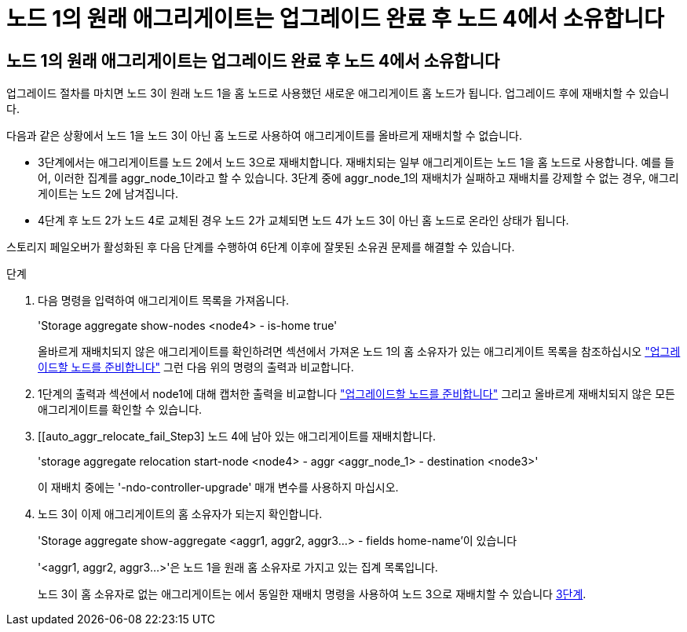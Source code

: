 = 노드 1의 원래 애그리게이트는 업그레이드 완료 후 노드 4에서 소유합니다




== 노드 1의 원래 애그리게이트는 업그레이드 완료 후 노드 4에서 소유합니다

업그레이드 절차를 마치면 노드 3이 원래 노드 1을 홈 노드로 사용했던 새로운 애그리게이트 홈 노드가 됩니다. 업그레이드 후에 재배치할 수 있습니다.

다음과 같은 상황에서 노드 1을 노드 3이 아닌 홈 노드로 사용하여 애그리게이트를 올바르게 재배치할 수 없습니다.

* 3단계에서는 애그리게이트를 노드 2에서 노드 3으로 재배치합니다. 재배치되는 일부 애그리게이트는 노드 1을 홈 노드로 사용합니다. 예를 들어, 이러한 집계를 aggr_node_1이라고 할 수 있습니다. 3단계 중에 aggr_node_1의 재배치가 실패하고 재배치를 강제할 수 없는 경우, 애그리게이트는 노드 2에 남겨집니다.
* 4단계 후 노드 2가 노드 4로 교체된 경우 노드 2가 교체되면 노드 4가 노드 3이 아닌 홈 노드로 온라인 상태가 됩니다.


스토리지 페일오버가 활성화된 후 다음 단계를 수행하여 6단계 이후에 잘못된 소유권 문제를 해결할 수 있습니다.

.단계
. 다음 명령을 입력하여 애그리게이트 목록을 가져옵니다.
+
'Storage aggregate show-nodes <node4> - is-home true'

+
올바르게 재배치되지 않은 애그리게이트를 확인하려면 섹션에서 가져온 노드 1의 홈 소유자가 있는 애그리게이트 목록을 참조하십시오 link:prepare_nodes_for_upgrade.html["업그레이드할 노드를 준비합니다"] 그런 다음 위의 명령의 출력과 비교합니다.

. 1단계의 출력과 섹션에서 node1에 대해 캡처한 출력을 비교합니다 link:prepare_nodes_for_upgrade.html["업그레이드할 노드를 준비합니다"] 그리고 올바르게 재배치되지 않은 모든 애그리게이트를 확인할 수 있습니다.
. [[auto_aggr_relocate_fail_Step3] 노드 4에 남아 있는 애그리게이트를 재배치합니다.
+
'storage aggregate relocation start-node <node4> - aggr <aggr_node_1> - destination <node3>'

+
이 재배치 중에는 '-ndo-controller-upgrade' 매개 변수를 사용하지 마십시오.

. 노드 3이 이제 애그리게이트의 홈 소유자가 되는지 확인합니다.
+
'Storage aggregate show-aggregate <aggr1, aggr2, aggr3...> - fields home-name'이 있습니다

+
'<aggr1, aggr2, aggr3...>'은 노드 1을 원래 홈 소유자로 가지고 있는 집계 목록입니다.

+
노드 3이 홈 소유자로 없는 애그리게이트는 에서 동일한 재배치 명령을 사용하여 노드 3으로 재배치할 수 있습니다 <<auto_aggr_relocate_fail_Step3,3단계>>.


